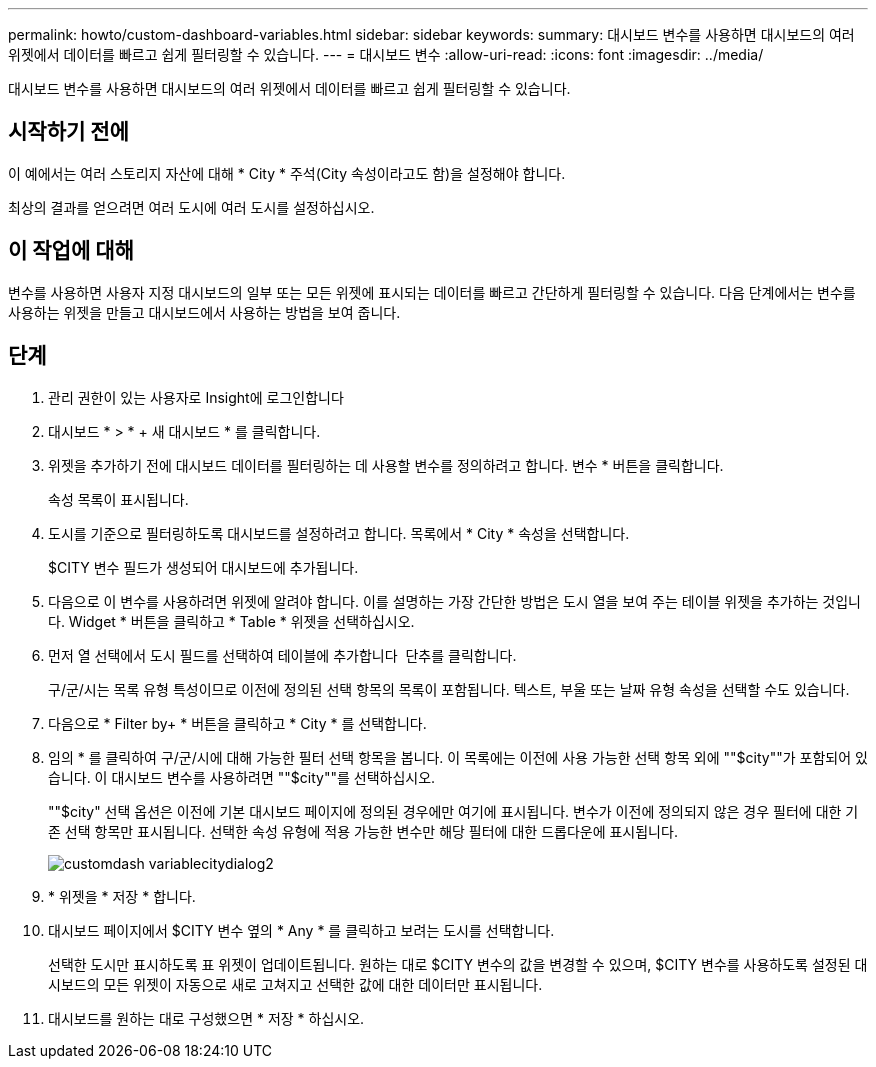 ---
permalink: howto/custom-dashboard-variables.html 
sidebar: sidebar 
keywords:  
summary: 대시보드 변수를 사용하면 대시보드의 여러 위젯에서 데이터를 빠르고 쉽게 필터링할 수 있습니다. 
---
= 대시보드 변수
:allow-uri-read: 
:icons: font
:imagesdir: ../media/


[role="lead"]
대시보드 변수를 사용하면 대시보드의 여러 위젯에서 데이터를 빠르고 쉽게 필터링할 수 있습니다.



== 시작하기 전에

이 예에서는 여러 스토리지 자산에 대해 * City * 주석(City 속성이라고도 함)을 설정해야 합니다.

최상의 결과를 얻으려면 여러 도시에 여러 도시를 설정하십시오.



== 이 작업에 대해

변수를 사용하면 사용자 지정 대시보드의 일부 또는 모든 위젯에 표시되는 데이터를 빠르고 간단하게 필터링할 수 있습니다. 다음 단계에서는 변수를 사용하는 위젯을 만들고 대시보드에서 사용하는 방법을 보여 줍니다.



== 단계

. 관리 권한이 있는 사용자로 Insight에 로그인합니다
. 대시보드 * > * + 새 대시보드 * 를 클릭합니다.
. 위젯을 추가하기 전에 대시보드 데이터를 필터링하는 데 사용할 변수를 정의하려고 합니다. 변수 * 버튼을 클릭합니다.
+
속성 목록이 표시됩니다.

. 도시를 기준으로 필터링하도록 대시보드를 설정하려고 합니다. 목록에서 * City * 속성을 선택합니다.
+
$CITY 변수 필드가 생성되어 대시보드에 추가됩니다.

. 다음으로 이 변수를 사용하려면 위젯에 알려야 합니다. 이를 설명하는 가장 간단한 방법은 도시 열을 보여 주는 테이블 위젯을 추가하는 것입니다. Widget * 버튼을 클릭하고 * Table * 위젯을 선택하십시오.
. 먼저 열 선택에서 도시 필드를 선택하여 테이블에 추가합니다 image:../media/column-picker-button.gif[""] 단추를 클릭합니다.
+
구/군/시는 목록 유형 특성이므로 이전에 정의된 선택 항목의 목록이 포함됩니다. 텍스트, 부울 또는 날짜 유형 속성을 선택할 수도 있습니다.

. 다음으로 * Filter by+ * 버튼을 클릭하고 * City * 를 선택합니다.
. 임의 * 를 클릭하여 구/군/시에 대해 가능한 필터 선택 항목을 봅니다. 이 목록에는 이전에 사용 가능한 선택 항목 외에 ""$city""가 포함되어 있습니다. 이 대시보드 변수를 사용하려면 ""$city""를 선택하십시오.
+
""$city" 선택 옵션은 이전에 기본 대시보드 페이지에 정의된 경우에만 여기에 표시됩니다. 변수가 이전에 정의되지 않은 경우 필터에 대한 기존 선택 항목만 표시됩니다. 선택한 속성 유형에 적용 가능한 변수만 해당 필터에 대한 드롭다운에 표시됩니다.

+
image::../media/customdash-variablecitydialog2.gif[customdash variablecitydialog2]

. * 위젯을 * 저장 * 합니다.
. 대시보드 페이지에서 $CITY 변수 옆의 * Any * 를 클릭하고 보려는 도시를 선택합니다.
+
선택한 도시만 표시하도록 표 위젯이 업데이트됩니다. 원하는 대로 $CITY 변수의 값을 변경할 수 있으며, $CITY 변수를 사용하도록 설정된 대시보드의 모든 위젯이 자동으로 새로 고쳐지고 선택한 값에 대한 데이터만 표시됩니다.

. 대시보드를 원하는 대로 구성했으면 * 저장 * 하십시오.


